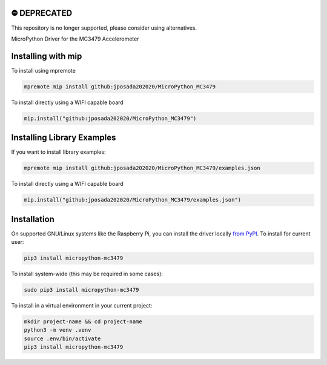 ⛔️ DEPRECATED
===============

This repository is no longer supported, please consider using alternatives.

.. image:: http://unmaintained.tech/badge.svg
  :target: http://unmaintained.tech
  :alt: No Maintenance Intended

MicroPython Driver for the MC3479 Accelerometer

Installing with mip
====================

To install using mpremote

.. code-block:: shell

    mpremote mip install github:jposada202020/MicroPython_MC3479

To install directly using a WIFI capable board

.. code-block:: shell

    mip.install("github:jposada202020/MicroPython_MC3479")


Installing Library Examples
============================

If you want to install library examples:

.. code-block:: shell

    mpremote mip install github:jposada202020/MicroPython_MC3479/examples.json

To install directly using a WIFI capable board

.. code-block:: shell

    mip.install("github:jposada202020/MicroPython_MC3479/examples.json")



Installation
================

On supported GNU/Linux systems like the Raspberry Pi, you can install the driver locally `from
PyPI <https://pypi.org/project/micropython-mc3479/>`_.
To install for current user:

.. code-block:: shell

    pip3 install micropython-mc3479

To install system-wide (this may be required in some cases):

.. code-block:: shell

    sudo pip3 install micropython-mc3479

To install in a virtual environment in your current project:

.. code-block:: shell

    mkdir project-name && cd project-name
    python3 -m venv .venv
    source .env/bin/activate
    pip3 install micropython-mc3479
